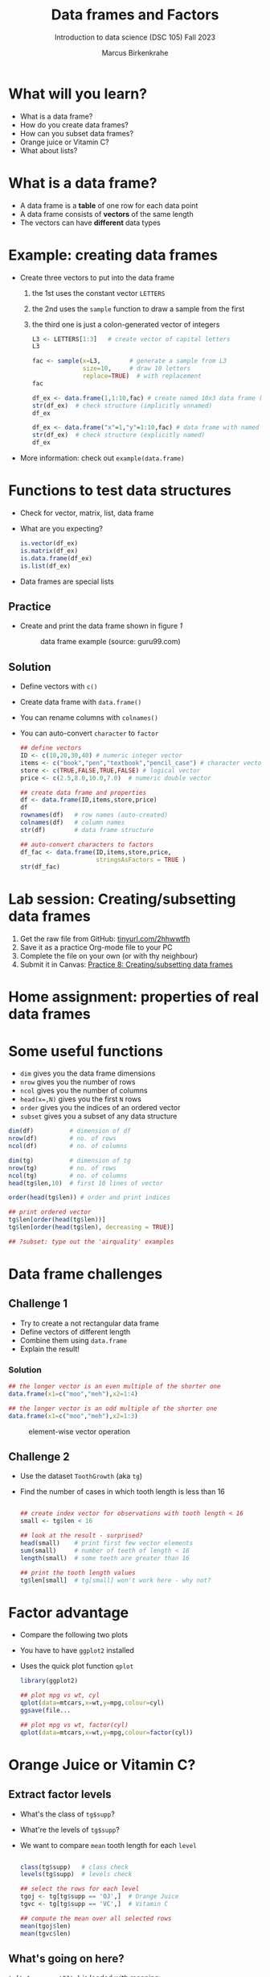 #+title: Data frames and Factors
#+AUTHOR: Marcus Birkenkrahe
#+SUBTITLE: Introduction to data science (DSC 105) Fall 2023
#+OPTIONS: toc:nil num:nil
#+STARTUP: overview hideblocks indent inlineimages
#+PROPERTY: header-args:R :session *R* :exports both :results output
:REVEAL_PROPERTIES:
#+REVEAL_ROOT: https://cdn.jsdelivr.net/npm/reveal.js
#+REVEAL_REVEAL_JS_VERSION: 4
#+REVEAL_INIT_OPTIONS: transition: 'cube'
#+REVEAL_THEME: black
:END:
* What will you learn?
#+attr_html: :width 500px
[[../img/frame.jpg]]

- What is a data frame?
- How do you create data frames?
- How can you subset data frames?
- Orange juice or Vitamin C?
- What about lists?

* What is a data frame?

- A data frame is a *table* of one row for each data point
- A data frame consists of *vectors* of the same length
- The vectors can have *different* data types

* Example: creating data frames

- Create three vectors to put into the data frame
  1) the 1st uses the constant vector ~LETTERS~
  2) the 2nd uses the ~sample~ function to draw a sample from the first
  3) the third one is just a colon-generated vector of integers
  #+name: letters
  #+begin_src R
    L3 <- LETTERS[1:3]   # create vector of capital letters
    L3
  #+end_src
  #+name: sample
  #+begin_src R
    fac <- sample(x=L3,        # generate a sample from L3
                  size=10,     # draw 10 letters
                  replace=TRUE)  # with replacement
    fac
  #+end_src
  #+name: dataframe_unnamed
  #+begin_src R
    df_ex <- data.frame(1,1:10,fac) # create named 10x3 data frame (no names)
    str(df_ex)  # check structure (implicitly unnamed)
    df_ex
  #+end_src
  #+name: dataframe_named
  #+begin_src R
    df_ex <- data.frame("x"=1,"y"=1:10,fac) # data frame with named columns
    str(df_ex)  # check structure (explicitly named)
    df_ex
  #+end_src
- More information: check out ~example(data.frame)~

* Functions to test data structures

- Check for vector, matrix, list, data frame
- What are you expecting?
  #+begin_src R :session :results output
    is.vector(df_ex)
    is.matrix(df_ex)
    is.data.frame(df_ex)
    is.list(df_ex)
  #+end_src
- Data frames are special lists

** Practice

- Create and print the data frame shown in figure [[1]]

  #+name: 1
  #+caption: data frame example (source: guru99.com)
  [[../img/7_df.png]]

** Solution

- Define vectors with ~c()~
- Create data frame with ~data.frame()~
- You can rename columns with ~colnames()~
- You can auto-convert ~character~ to ~factor~

  #+begin_src R :session :results output
    ## define vectors
    ID <- c(10,20,30,40) # numeric integer vector
    items <- c("book","pen","textbook","pencil_case") # character vector
    store <- c(TRUE,FALSE,TRUE,FALSE) # logical vector
    price <- c(2.5,8.0,10.0,7.0)  # numeric double vector

    ## create data frame and properties
    df <- data.frame(ID,items,store,price)
    df
    rownames(df)   # row names (auto-created)
    colnames(df)   # column names
    str(df)        # data frame structure

    ## auto-convert characters to factors
    df_fac <- data.frame(ID,items,store,price,
                         stringsAsFactors = TRUE )
    str(df_fac)
  #+end_src

* Lab session: Creating/subsetting data frames
#+attr_html: :width 600px
[[../img/penguins.jpg]]

1) Get the raw file from GitHub: [[https://tinyurl.com/2hhwwtfh][tinyurl.com/2hhwwtfh]]
2) Save it as a practice Org-mode file to your PC
3) Complete the file on your own (or with thy neighbour)
4) Submit it in Canvas: [[https://lyon.instructure.com/courses/568/assignments/3541][Practice 8: Creating/subsetting data frames]]

* Home assignment: properties of real data frames
#+attr_html: :width 600px
[[../img/guineapigs.jpg]]
* Some useful functions

- ~dim~ gives you the data frame dimensions
- ~nrow~ gives you the number of rows
- ~ncol~ gives you the number of columns
- ~head(x=,N)~ gives you the first ~N~ rows
- ~order~ gives you the indices of an ordered vector
- ~subset~ gives you a subset of any data structure

#+begin_src R :session :results output
  dim(df)          # dimension of df
  nrow(df)         # no. of rows
  ncol(df)         # no. of columns

  dim(tg)          # dimension of tg
  nrow(tg)         # no. of rows
  ncol(tg)         # no. of columns
  head(tg$len,10)  # first 10 lines of vector

  order(head(tg$len)) # order and print indices

  ## print ordered vector
  tg$len[order(head(tg$len))]
  tg$len[order(head(tg$len), decreasing = TRUE)]

  ## ?subset: type out the 'airquality' examples
#+end_src

* Data frame challenges
** Challenge 1

- Try to create a not rectangular data frame
- Define vectors of different length
- Combine them using  ~data.frame~
- Explain the result!

*** Solution

#+begin_src R :session :results output
  ## the longer vector is an even multiple of the shorter one
  data.frame(x1=c("moo","meh"),x2=1:4)

  ## the longer vector is an odd multiple of the shorter one
  data.frame(x1=c("moo","meh"),x2=1:3)
#+end_src

#+name: 3
#+caption: element-wise vector operation
[[./img/challenge.png]]

** Challenge 2

- Use the dataset ~ToothGrowth~ (aka ~tg~)
- Find the number of cases in which tooth length is less than 16

  #+begin_src R :session :results output

    ## create index vector for observations with tooth length < 16
    small <- tg$len < 16

    ## look at the result - surprised?
    head(small)    # print first few vector elements
    sum(small)     # number of teeth of length < 16
    length(small)  # some teeth are greater than 16

    ## print the tooth length values
    tg$len[small]  # tg[small] won't work here - why not?

  #+end_src
* Factor advantage

- Compare the following two plots
- You have to have ~ggplot2~ installed
- Uses the quick plot function ~qplot~

  #+begin_src R :session :results output
    library(ggplot2)

    ## plot mpg vs wt, cyl
    qplot(data=mtcars,x=wt,y=mpg,colour=cyl)
    ggsave(file...

    ## plot mpg vs wt, factor(cyl)
    qplot(data=mtcars,x=wt,y=mpg,colour=factor(cyl))
  #+end_src

  #+RESULTS:

* Orange Juice or Vitamin C?
** Extract factor levels

- What's the class of ~tg$supp~?
- What're the levels of ~tg$supp~?
- We want to compare ~mean~ tooth length for each ~level~

  #+begin_src R :session :results output

    class(tg$supp)   # class check
    levels(tg$supp)  # levels check

    ## select the rows for each level
    tgoj <- tg[tg$supp == 'OJ',]  # Orange Juice
    tgvc <- tg[tg$supp == 'VC',]  # Vitamin C

    ## compute the mean over all selected rows
    mean(tgoj$len)
    mean(tgvc$len)

  #+end_src

** What's going on here?

~tg[tg$supp == 'OJ',]~ is loaded with meaning:

- ~[i,j]~: select row ~i~, column ~j~
- ~i~ can be a vector (several rows)
- ~j~ can be a vector (several columns)
- If either is missing: take all rows or columns
- ~==~ produces logical values
- ~TRUE~ means "take it", ~FALSE~ means "skip it"

  #+begin_quote
  ~tg[tg$supp == 'OJ', ]~ says:

  "Find which elements of the ~tg$supp~ vector equal ~'OJ'~ and
  extract the corresponding rows of ~tg~."

  = "Take from tg the rows in which the supplement was ~OJ~."

  Notice that ~tgoj~, ~tgvc~ are also still data frames.
  #+end_quote

* What about lists?

- Data frames (and ~data.table~) are really lists
- Subsetting: same ol', same ol' (with ~[[]]~)
- Create lists with ~list~
- Useful for web data

#+begin_src R :session :results output
  class(mtcars)   # object class of data frame
  typeof(mtcars)  # type or storage mode of data frame

  ## subsetting a data frame as a list
  identical(mtcars$mpg[1], mtcars[[1]][1])

  ## create mtcars list (and add any other information)
  mtcars_list <- list(mtcars)
  typeof(mtcars_list)
#+end_src

* Concept summary

- A data frame is a table of one row for each data point
- A data frame consists of vectors of the same length
- You can change row and column names
- You can convert ~character~ into ~factor~ vectors
- You can subset data frames using ~[]~ or ~$~ operators
- You can run R scripts from the command line (e.g. ~Rscript~)
- You can plot to file (e.g. using ~ggsave~)

* Code summary

| ~library~         | load package                   |
| ~data~            | load dataset                   |
| ~str(df)~         | structure of data frame ~df~   |
| ~dslabs::murders~ | data set ~murders~ in ~dslabs~ |
| ~Rscript~         | run R on script ~.R~           |
| ~R CMD BATCH~     | execute R as batch command     |
| ~ls~, ~cat~       | (linux) shell commands         |
| ~littler~         | R script program package       |
| ~data.frame~      | create data frame              |
| ~example~         | show examples of function      |
| ~LETTERS~         | pre-stored alphabet (caps)     |
| ~sample~          | generate sample from vector    |
| ~is.vector~       | test for vector                |
| ~is.matrix~       | test for matrix                |
| ~is.data.frame~   | test for data frame            |
| ~is.list~         | test for list                  |
| ~rownames~        | get/set row names              |
| ~colnames~        | get/set column names           |
| ~$~               | access named vector            |
| ~[]~              | select index values            |
| ~mean~            | compute mean (1 argument)      |
| ~length~          | compute vector length          |
| ~identical~       | check equality (2 arguments)   |
| ~max~             | find maximum value             |
| ~dim~             | dimensions of object           |
| ~nrow~, ~ncol~    | number of rols, columns        |
| ~head~            | top lines (default: 6)         |
| ~order~           | order vector, print indices    |
| ~subset~          | select subset                  |
| ~list~            | make list                      |
| ~factor~          | turn vector into factor vector |
| ~ggplot2::ggsave~ | save named plot                |
| ~ggplot2::qplot~  | quick pretty plot              |

* References

Matloff N (2019). fasteR: Fast Lane to Learning R! [[https://github.com/matloff/fasteR#--on-to-data-frames][Online: github]]
